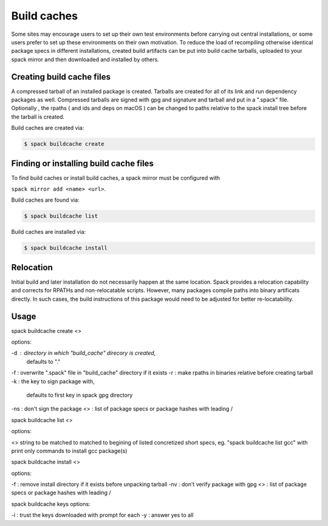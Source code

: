 .. _binary_caches:

Build caches
============

Some sites may encourage users to set up their own test environments
before carrying out central installations, or some users prefer to set
up these environments on their own motivation. To reduce the load of
recompiling otherwise identical package specs in different installations,
created build artifacts can be put into build cache tarballs, uploaded to 
your spack mirror and then downloaded and installed by others.


Creating build cache files
--------------------------

A compressed tarball of an installed package is created. Tarballs are created
for all of its link and run dependency packages as well. Compressed tarballs are
signed with gpg and signature and tarball and put in a ".spack" file. Optionally
, the rpaths ( and ids and deps on macOS ) can be changed to paths relative to 
the spack install tree before the tarball is created.

Build caches are created via:

.. code-block:: sh

   $ spack buildcache create 


Finding or installing build cache files
---------------------------------------

To find build caches or install build caches, a spack mirror must be configured
with
 
``spack mirror add <name> <url>``. 

Build caches are found via: 

.. code-block:: sh

   $ spack buildcache list

Build caches are installed via:

.. code-block:: sh

   $ spack buildcache install 
   

Relocation
----------

Initial build and later installation do not necessarily happen at the same 
location. Spack provides a relocation capability and corrects for RPATHs and 
non-relocatable scripts. However, many packages compile paths into binary 
artificats directly. In such cases, the build instructions of this package would
need to be adjusted for better re-locatability.


Usage 
-----
.. code-block:: sh
spack buildcache create <>

options:

-d : directory in which "build_cache" direcory is created, 
     defaults to "."
-f : overwrite ".spack" file in "build_cache" directory if it exists
-r : make rpaths in binaries relative before creating tarball
-k : the key to sign package with, 
       defaults to first key in spack gpg directory
-ns : don't sign the package
<> : list of package specs or package hashes with leading /

.. code-block:: sh
spack buildcache list <>

options:

<> string to be matched to matched to begining of listed concretized short 
specs, eg. "spack buildcache list gcc" with print only commands to install gcc
package(s)

.. code-block:: sh
spack buildcache install <>

options:

-f : remove install directory if it exists before unpacking tarball
-nv : don't verify package with gpg
<> : list of package specs or package hashes with leading /

.. code-block:: sh
spack buildcache keys
options:

-i : trust the keys downloaded with prompt for each
-y : answer yes to all
